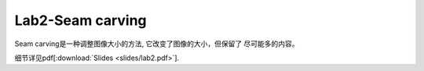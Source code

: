 Lab2-Seam carving
============

Seam carving是一种调整图像大小的方法, 它改变了图像的大小，但保留了  
尽可能多的内容。

细节详见pdf[:download:`Slides <slides/lab2.pdf>`].